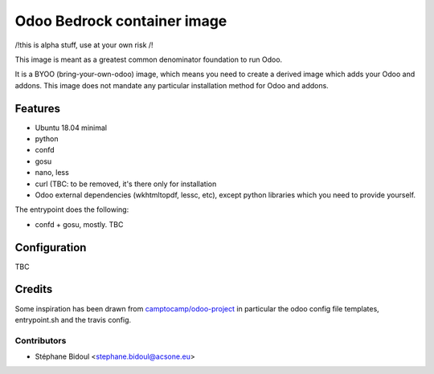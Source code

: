 ============================
Odoo Bedrock container image
============================

/!\ this is alpha stuff, use at your own risk /!\

This image is meant as a greatest common denominator foundation to run Odoo.

It is a BYOO (bring-your-own-odoo) image, which means you need
to create a derived image which adds your Odoo and addons.
This image does not mandate any particular installation method 
for Odoo and addons.

Features
========

* Ubuntu 18.04 minimal
* python
* confd
* gosu
* nano, less
* curl (TBC: to be removed, it's there only for installation
* Odoo external dependencies (wkhtmltopdf, lessc, etc),
  except python libraries which you need to provide yourself.

The entrypoint does the following:

* confd + gosu, mostly. TBC

Configuration
=============

TBC

Credits
=======

Some inspiration has been drawn from `camptocamp/odoo-project <https://github.com/camptocamp/docker-odoo-project>`_
in particular the odoo config file templates, entrypoint.sh and the travis config.

Contributors
~~~~~~~~~~~~

* Stéphane Bidoul <stephane.bidoul@acsone.eu>
